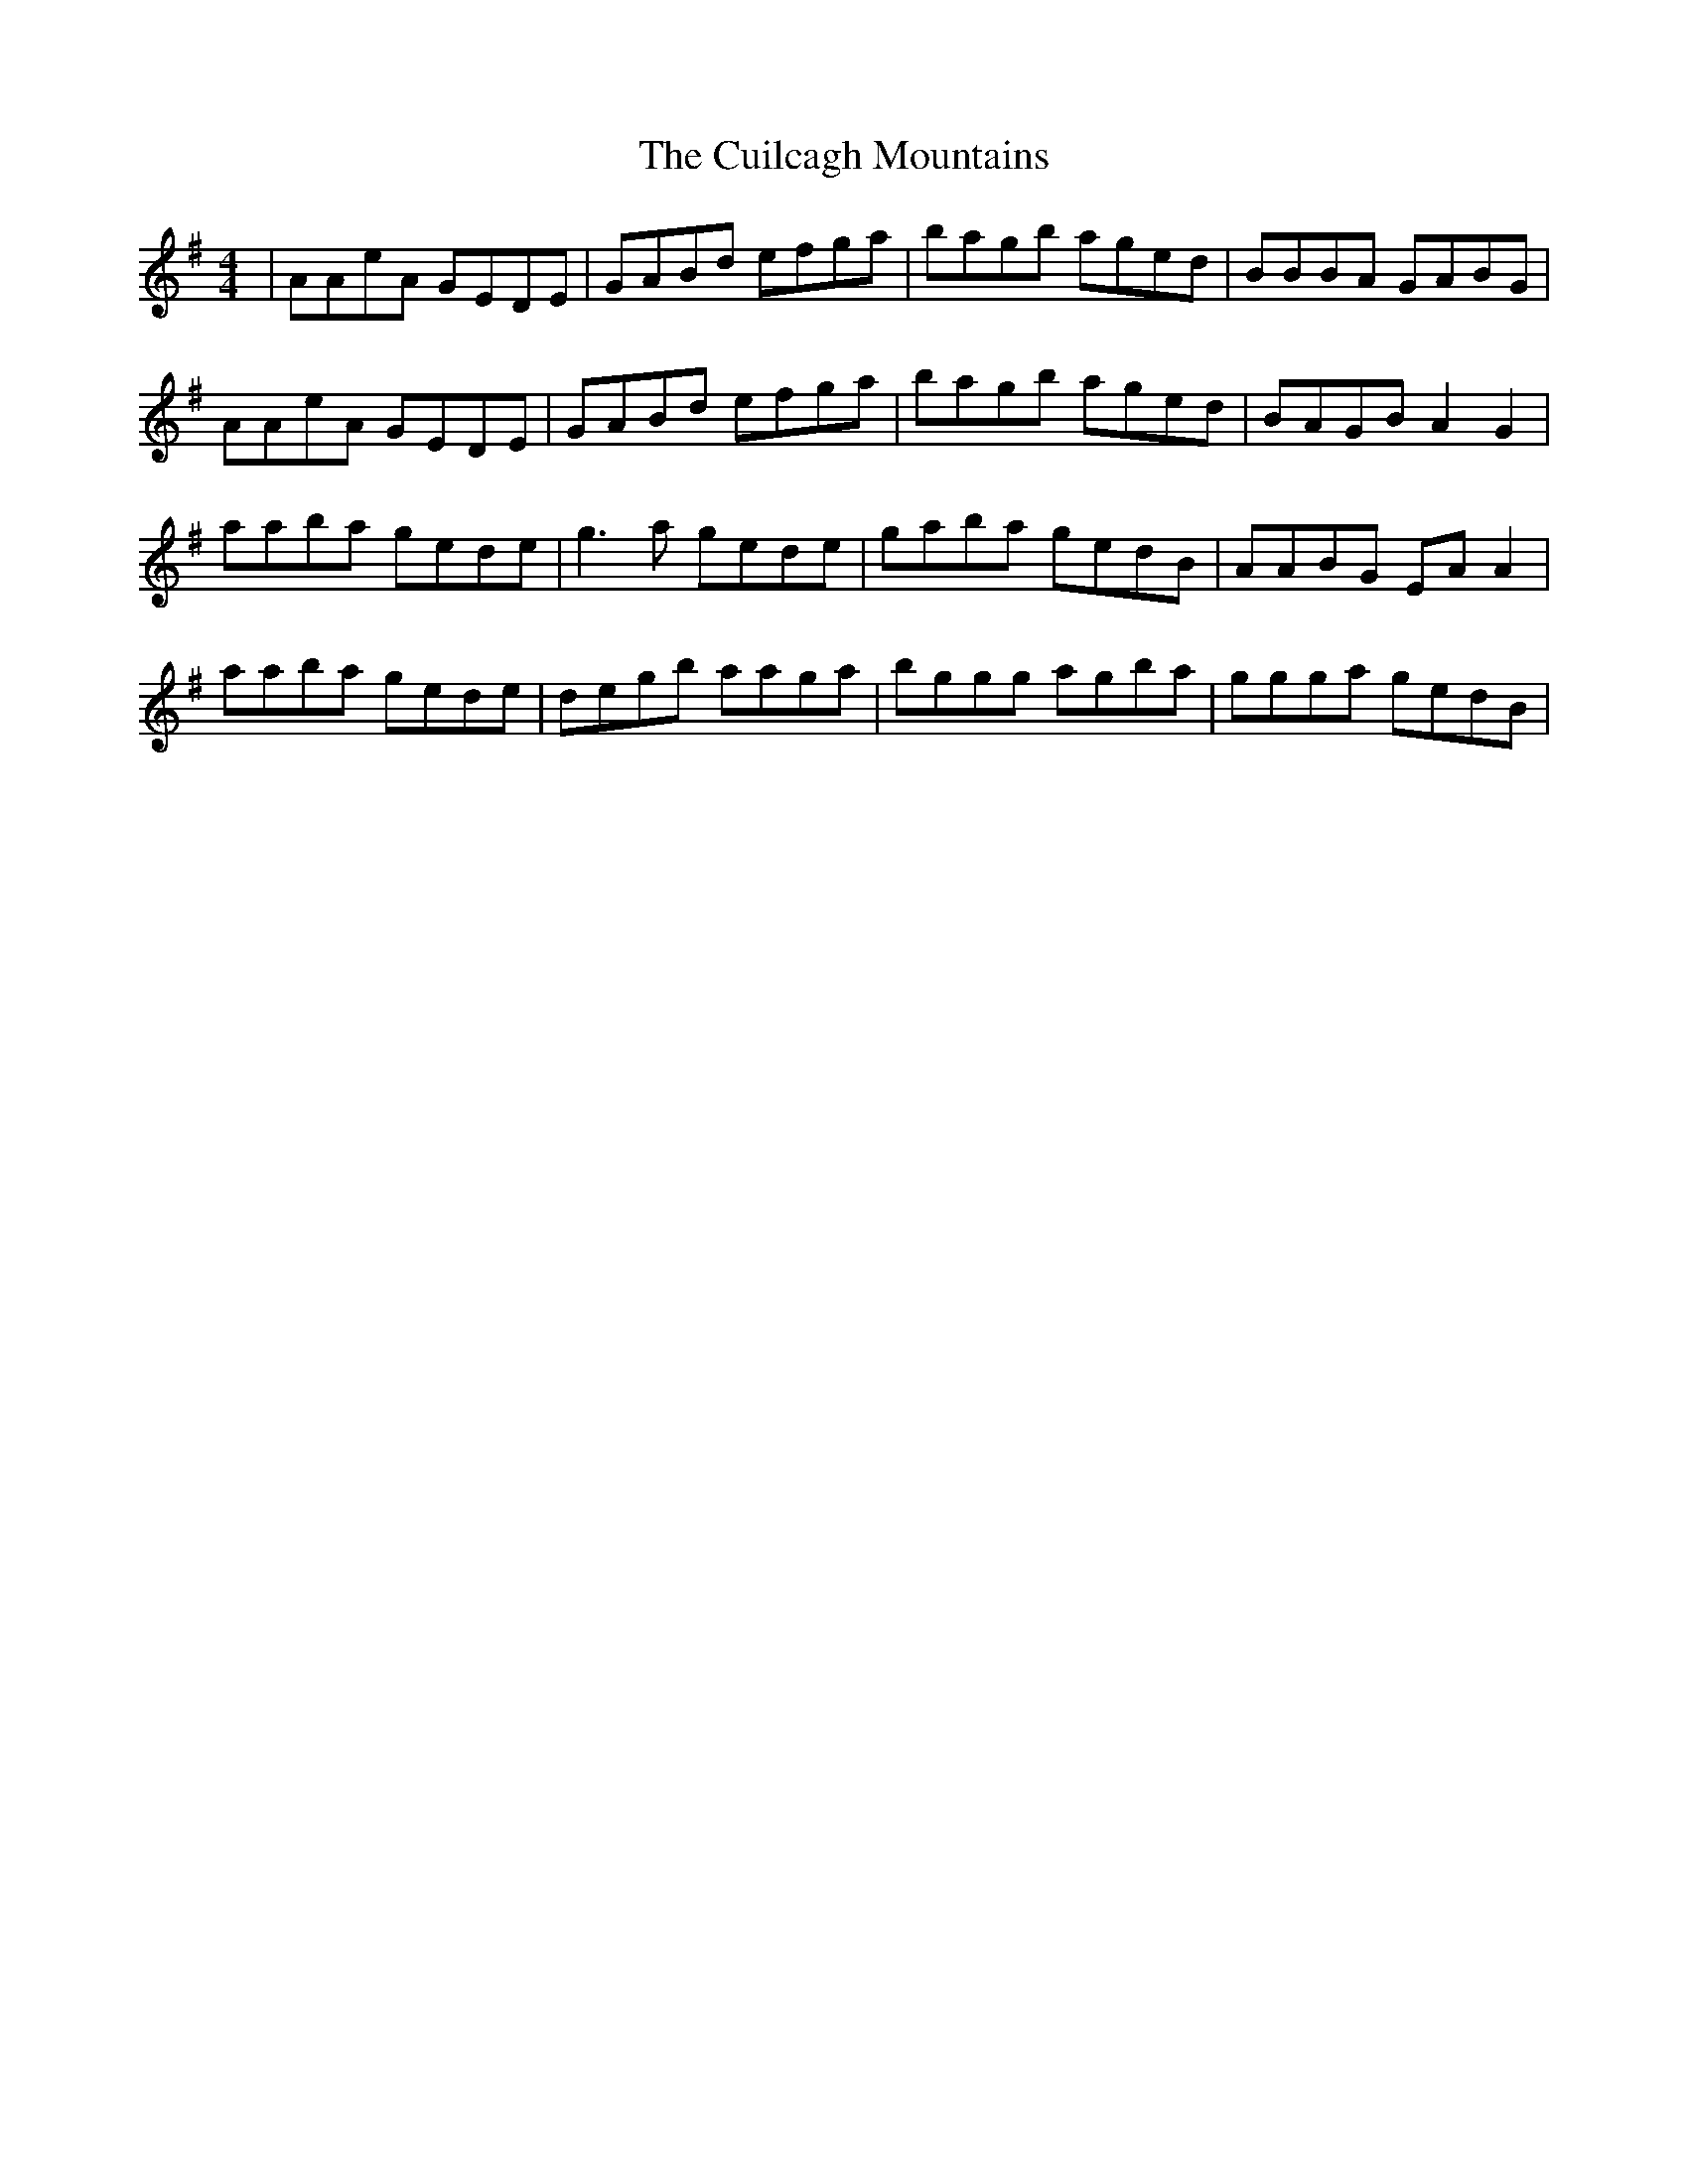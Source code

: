 X: 8835
T: Cuilcagh Mountains, The
R: reel
M: 4/4
K: Gmajor
|AAeA GEDE|GABd efga|bagb aged|BBBA GABG|
AAeA GEDE|GABd efga|bagb aged|BAGB A2G2|
aaba gede|g3 a gede|gaba gedB|AABG EA A2|
aaba gede|degb aaga|bggg agba|ggga gedB|

